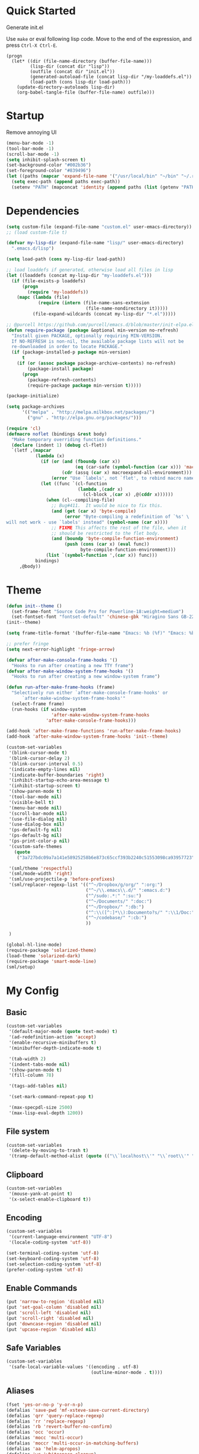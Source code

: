 * Quick Started

Generate init.el

Use =make= or eval following lisp code. Move to the end of the expression, and press ~Ctrl-X Ctrl-E~.

#+BEGIN_EXAMPLE
  (progn
    (let* ((dir (file-name-directory (buffer-file-name)))
           (lisp-dir (concat dir "lisp"))
           (outfile (concat dir "init.el"))
           (generated-autoload-file (concat lisp-dir "/my-loaddefs.el"))
           (load-path (cons lisp-dir load-path)))
      (update-directory-autoloads lisp-dir)
      (org-babel-tangle-file (buffer-file-name) outfile)))
#+END_EXAMPLE

* Startup

Remove annoying UI

#+BEGIN_SRC emacs-lisp
  (menu-bar-mode -1)
  (tool-bar-mode -1)
  (scroll-bar-mode -1)
  (setq inhibit-splash-screen t)
  (set-background-color "#002b36")
  (set-foreground-color "#839496")
  (let ((paths (mapcar 'expand-file-name '("/usr/local/bin" "~/bin" "~/.rbenv/shims"))))
    (setq exec-path (append paths exec-path))
    (setenv "PATH" (mapconcat 'identity (append paths (list (getenv "PATH"))) path-separator)))
#+END_SRC

* Dependencies

#+BEGIN_SRC emacs-lisp
  (setq custom-file (expand-file-name "custom.el" user-emacs-directory))
  ;; (load custom-file t)

  (defvar my-lisp-dir (expand-file-name "lisp/" user-emacs-directory)
    ".emacs.d/lisp")

  (setq load-path (cons my-lisp-dir load-path))

  ;; load loaddefs if generated, otherwise load all files in lisp
  (let ((loaddefs (concat my-lisp-dir "my-loaddefs.el")))
    (if (file-exists-p loaddefs)
        (progn
          (require 'my-loaddefs))
      (mapc (lambda (file)
              (require (intern (file-name-sans-extension
                                (file-name-nondirectory it)))))
            (file-expand-wildcards (concat my-lisp-dir "*.el")))))

  ;; @purcell https://github.com/purcell/emacs.d/blob/master/init-elpa.el
  (defun require-package (package &optional min-version no-refresh)
    "Install given PACKAGE, optionally requiring MIN-VERSION.
    If NO-REFRESH is non-nil, the available package lists will not be
    re-downloaded in order to locate PACKAGE."
    (if (package-installed-p package min-version)
        t
      (if (or (assoc package package-archive-contents) no-refresh)
          (package-install package)
        (progn
          (package-refresh-contents)
          (require-package package min-version t)))))

  (package-initialize)

  (setq package-archives
        '(("melpa" . "http://melpa.milkbox.net/packages/")
          ("gnu" . "http://elpa.gnu.org/packages/")))

  (require 'cl)
  (defmacro noflet (bindings &rest body)
    "Make temporary overriding function definitions."
    (declare (indent 1) (debug cl-flet))
    `(letf ,(mapcar
             (lambda (x)
               (if (or (and (fboundp (car x))
                            (eq (car-safe (symbol-function (car x))) 'macro))
                       (cdr (assq (car x) macroexpand-all-environment)))
                   (error "Use `labels', not `flet', to rebind macro names"))
               (let ((func `(cl-function
                             (lambda ,(cadr x)
                               (cl-block ,(car x) ,@(cddr x))))))
                 (when (cl--compiling-file)
                   ;; Bug#411.  It would be nice to fix this.
                   (and (get (car x) 'byte-compile)
                        (error "Byte-compiling a redefinition of `%s' \
  will not work - use `labels' instead" (symbol-name (car x))))
                   ;; FIXME This affects the rest of the file, when it
                   ;; should be restricted to the flet body.
                   (and (boundp 'byte-compile-function-environment)
                        (push (cons (car x) (eval func))
                              byte-compile-function-environment)))
                 (list `(symbol-function ',(car x)) func)))
             bindings)
       ,@body))
#+END_SRC
* Theme

#+BEGIN_SRC emacs-lisp
  (defun init--theme ()
    (set-frame-font "Source Code Pro for Powerline-18:weight=medium")
    (set-fontset-font "fontset-default" 'chinese-gbk "Hiragino Sans GB-22:weight=medium"))
  (init--theme)

  (setq frame-title-format '(buffer-file-name "Emacs: %b (%f)" "Emacs: %b"))

  ;; prefer fringe
  (setq next-error-highlight 'fringe-arrow)

  (defvar after-make-console-frame-hooks '()
    "Hooks to run after creating a new TTY frame")
  (defvar after-make-window-system-frame-hooks '()
    "Hooks to run after creating a new window-system frame")

  (defun run-after-make-frame-hooks (frame)
    "Selectively run either `after-make-console-frame-hooks' or
        `after-make-window-system-frame-hooks'"
    (select-frame frame)
    (run-hooks (if window-system
                   'after-make-window-system-frame-hooks
                 'after-make-console-frame-hooks)))

  (add-hook 'after-make-frame-functions 'run-after-make-frame-hooks)
  (add-hook 'after-make-window-system-frame-hooks 'init--theme)

  (custom-set-variables
   '(blink-cursor-mode t)
   '(blink-cursor-delay 2)
   '(blink-cursor-interval 0.5)
   '(indicate-empty-lines nil)
   '(indicate-buffer-boundaries 'right)
   '(inhibit-startup-echo-area-message t)
   '(inhibit-startup-screen t)
   '(show-paren-mode t)
   '(tool-bar-mode nil)
   '(visible-bell t)
   '(menu-bar-mode nil)
   '(scroll-bar-mode nil)
   '(use-file-dialog nil)
   '(use-dialog-box nil)
   '(ps-default-fg nil)
   '(ps-default-bg nil)
   '(ps-print-color-p nil)
   '(custom-safe-themes
     (quote
      ("3a727bdc09a7a141e58925258b6e873c65ccf393b2240c51553098ca93957723" "8aebf25556399b58091e533e455dd50a6a9cba958cc4ebb0aab175863c25b9a4" "d677ef584c6dfc0697901a44b885cc18e206f05114c8a3b7fde674fce6180879" default)))

   '(sml/theme 'respectful)
   '(sml/mode-width 'right)
   '(sml/use-projectile-p 'before-prefixes)
   '(sml/replacer-regexp-list '(("^~/Dropbox/g/org/" ":org:")
                                ("^~/\\.emacs\\.d/" ":emacs.d:")
                                ("^/sudo:.*:" ":su:")
                                ("^~/Documents/" ":doc:")
                                ("^~/Dropbox/" ":db:")
                                ("^:\\([^:]*\\):Documento?s/" ":\\1/Doc:")
                                ("^~/codebase/" ":cb:")
                                ))

   )

  (global-hl-line-mode)
  (require-package 'solarized-theme)
  (load-theme 'solarized-dark)
  (require-package 'smart-mode-line)
  (sml/setup)
#+END_SRC

* My Config

** Basic

#+BEGIN_SRC emacs-lisp
  (custom-set-variables
   '(default-major-mode (quote text-mode) t)
   '(ad-redefinition-action 'accept)
   '(enable-recursive-minibuffers t)
   '(minibuffer-depth-indicate-mode t)

   '(tab-width 2)
   '(indent-tabs-mode nil)
   '(show-paren-mode t)
   '(fill-column 78)

   '(tags-add-tables nil)

   '(set-mark-command-repeat-pop t)

   '(max-specpdl-size 2500)
   '(max-lisp-eval-depth 1200))
#+END_SRC

** File system

#+BEGIN_SRC emacs-lisp
  (custom-set-variables
   '(delete-by-moving-to-trash t)
   '(tramp-default-method-alist (quote (("\\`localhost\\'" "\\`root\\'" "sudo")))))
#+END_SRC

** Clipboard

#+BEGIN_SRC emacs-lisp
  (custom-set-variables
   '(mouse-yank-at-point t)
   '(x-select-enable-clipboard t))
#+END_SRC

** Encoding

#+BEGIN_SRC emacs-lisp
  (custom-set-variables
   '(current-language-environment "UTF-8")
   '(locale-coding-system 'utf-8))

  (set-terminal-coding-system 'utf-8)
  (set-keyboard-coding-system 'utf-8)
  (set-selection-coding-system 'utf-8)
  (prefer-coding-system 'utf-8)
#+END_SRC

** Enable Commands

#+BEGIN_SRC emacs-lisp
(put 'narrow-to-region 'disabled nil)
(put 'set-goal-column 'disabled nil)
(put 'scroll-left 'disabled nil)
(put 'scroll-right 'disabled nil)
(put 'downcase-region 'disabled nil)
(put 'upcase-region 'disabled nil)
#+END_SRC

** Safe Variables

#+BEGIN_SRC emacs-lisp
  (custom-set-variables
   '(safe-local-variable-values '((encoding . utf-8)
                                  (outline-minor-mode . t))))
#+END_SRC

** Aliases

#+BEGIN_SRC emacs-lisp
  (fset 'yes-or-no-p 'y-or-n-p)
  (defalias 'save-pwd 'mf-xsteve-save-current-directory)
  (defalias 'qrr 'query-replace-regexp)
  (defalias 'rr 'replace-regexp)
  (defalias 'rb 'revert-buffer-no-confirm)
  (defalias 'occ 'occur)
  (defalias 'mocc 'multi-occur)
  (defalias 'moccr 'multi-occur-in-matching-buffers)
  (defalias 'aa 'helm-apropos)
  (defalias 'wc 'whitespace-cleanup)
  (defalias 'flb 'add-file-local-variable)
  (defalias 'fll 'add-file-local-variable-prop-line)
  (defalias 'fl 'add-file-local-variable-prop-line)
  (defalias 'dl 'add-dir-local-variable)
  (defalias 'ack 'agap)
  (defalias 'sudo 'mf-find-alternativefooe-with-sudo)
  (defalias 'af 'auto-fill-mode)
#+END_SRC

* Functions

#+BEGIN_SRC emacs-lisp
  (defun iy-kill-buffer-and-window ()
    "Kill buffer and close the window."
    (interactive)
    (if (< (length (window-list)) 2)
        (kill-buffer)
      (kill-buffer-and-window)))
  (global-set-key (kbd "C-x K") 'iy-kill-buffer-and-window)
#+END_SRC

* Modules
** mac

#+BEGIN_SRC emacs-lisp
  (when (eq system-type 'darwin)
    (custom-set-variables '(mac-command-modifier 'super)
                          ;; '(mac-right-command-modifier 'super)
                          '(mac-option-modifier 'meta)
                          '(ns-pop-up-frames nil)
                          '(helm-locate-command "mdfind %s %s")
                          '(locate-command "mdfind"))

    (defalias 'mdfind 'locate)

    (define-key key-translation-map (kbd "H-<tab>") (kbd "M-TAB"))

    (if (file-executable-p "/usr/local/bin/gls")
        (setq insert-directory-program "/usr/local/bin/gls")
      (setq dired-use-ls-dired nil))

    (defun system-move-file-to-trash--using-rm-trash (filename)
      "Remove file specified by FILENAME using rm-trash"
      (call-process "ruby" nil nil nil
                    "-W0" "-KU"
                    (expand-file-name "~/.rm-trash/rm.rb")
                    "-rf"
                    filename))
    (unless (fboundp 'system-move-file-to-trash)
      (defalias
        'system-move-file-to-trash
        'system-move-file-to-trash--using-rm-trash))

    (require-package 'reveal-in-finder)
    (defun open-in-terminal ()
      (interactive)
      (require 'reveal-in-finder)
      (noflet ((reveal-in-finder-as
              (dir file)
              (call-process "open" nil nil nil "-a" "Terminal.app" dir)))
        (call-interactively 'reveal-in-finder)))
    (defun open-dir-in-marked-2 ()
      (interactive)
      (require 'reveal-in-finder)
      (noflet ((reveal-in-finder-as
              (dir file)
              (call-process "open" nil nil nil "-a" "Marked 2.app" dir)))
        (call-interactively 'reveal-in-finder)))
    (defun open-in-marked-2 ()
      (interactive)
      (require 'reveal-in-finder)
      (noflet ((reveal-in-finder-as
              (dir file)
              (call-process "open" nil nil nil "-a" "Marked 2.app"
                            (if file (concat dir file) dir))))
        (call-interactively 'reveal-in-finder)))

    (global-set-key (kbd "s-r") 'reveal-in-finder)
    (global-set-key (kbd "s-t") 'open-in-terminal))
#+END_SRC
** recentf
#+BEGIN_SRC emacs-lisp
  (custom-set-variables
   '(recentf-arrange-rules (quote ()))
   '(recentf-exclude (quote ("semantic\\.cache" "COMMIT_EDITMSG" "git-emacs-tmp.*" "\\.breadcrumb" "\\.ido\\.last" "\\.projects.ede" "/g/org/")))
   '(recentf-menu-filter (quote recentf-arrange-by-mode))
   '(recentf-max-saved-items 200))

  (recentf-mode +1)
  (defun ido-choose-from-recentf ()
    "Use ido to select a recently visited file from the `recentf-list'"
    (interactive)
    (find-file (ido-completing-read "Open file: " recentf-list nil t)))
#+END_SRC
** desktop
#+BEGIN_SRC emacs-lisp
  (custom-set-variables
   '(desktop-base-file-name ".emacs.desktop")
   '(desktop-path (list "." user-emacs-directory))
   '(desktop-restore-eager 14)
   '(desktop-save (quote ask-if-new))
   '(desktop-load-locked-desktop t)
   '(desktop-clear-preserve-buffers (list "\\*scratch\\*" "\\*Messages\\*" "\\*server\\*" "\\*tramp/.+\\*" "\\*Warnings\\*"
                                          "\\*Org Agenda\\*" ".*\\.org"))
   ;; Quietly load safe variables, otherwise it hang up Emacs when starting as daemon.
   '(enable-local-variables :safe))

  (defadvice desktop-clear (around init--bookmark-save-around-desktop-clear activate)
    (and (fboundp 'bookmark-save) (bookmark-save))
    ad-do-it
    (and (fboundp 'bookmark-load) (bookmark-load bookmark-default-file)))

  (desktop-save-mode +1)
  (setq history-length 250)
  (add-to-list 'desktop-globals-to-save 'file-name-history)
  (add-to-list 'desktop-globals-to-clear 'bookmark-alist)
  (add-to-list 'desktop-modes-not-to-save 'Info-mode)
  (add-to-list 'desktop-modes-not-to-save 'info-lookup-mode)
  (add-to-list 'desktop-modes-not-to-save 'fundamental-mode)
#+END_SRC
** evil

#+BEGIN_SRC emacs-lisp
  (custom-set-variables
   '(evil-shift-width 2)
   '(evil-esc-delay 0)
   '(evil-search-module 'evil-search)
   '(evil-leader/leader ","))
  (require-package 'evil)
  (require-package 'evil-surround)
  (require-package 'evil-indent-textobject)
  (require-package 'evil-leader)
  (require-package 'evil-visualstar)
  (require-package 'evil-jumper)
  (require-package 'evil-exchange)
  (evil-mode 1)
  (global-evil-surround-mode 1)
  (global-evil-leader-mode 1)
  (require 'evil-visualstar)
  (require 'evil-jumper)
  (evil-exchange-install)
  (autoload 'dired-jump "dired" "Jump to Dired buffer corresponding to current buffer.
")
  (evil-leader/set-key
    ":" 'evil-repeat-find-char-reverse
    ";" 'evil-repeat-find-char
    "a" 'ag-project-at-point
    "cc" 'iy-kill-buffer-and-window
    "gh" 'fasd-find-file
    "gf" 'find-file
    "gb" 'ido-switch-buffer
    "go" 'occur
    "gr" 'ido-choose-from-recentf
    "i" 'idomenu
    "ll" 'dired-jump
    "lf" 'dired-jump
    "lbe" 'ibuffer
    "lbs" 'ibuffer
    "lbv" 'ibuffer
    "m" 'next-error
    "M" 'compile
    "f" 'flycheck-next-error
    "F" 'flycheck-buffer
    "ot" 'open-in-terminal
    "of" 'reveal-in-finder
    "om" 'open-in-marked-2
    "oM" 'open-dir-in-marked-2
    "tt" 'tmux-repeat
    "to" 'tmux-select
    "ts" 'tmux-send
    "tn" 'tmux-toggle-send-next-compile-command
    "tcd" 'tmux-cd
    "u" 'undo-tree-visualize
    "n" 'evil-ex-nohighlight
    "," 'projectile-find-file)
  (define-key evil-normal-state-map (kbd ";") 'evil-ex)

  ;; (setq evil-default-state 'emacs)
  (define-key evil-emacs-state-map (kbd "C-o") 'evil-execute-in-normal-state)
  (evil-set-initial-state 'magit-log-edit-mode 'emacs)
  (evil-set-initial-state 'ibuffer-mode 'normal)

  (define-key evil-normal-state-map (kbd "C-j")  'windmove-down)
  (define-key evil-normal-state-map (kbd "C-k")  'windmove-up)
  (define-key evil-normal-state-map (kbd "C-h")  'windmove-left)
  (define-key evil-normal-state-map (kbd "C-l")  'windmove-right)
  (setq evil-emacs-state-cursor '("sienna" box))
  (setq evil-normal-state-cursor '("#839496" box))
  (setq evil-normal-state-tag   (propertize " <N>" 'face '((:foreground "#AFD628")))
        evil-emacs-state-tag    (propertize " <E>" 'face '((:foreground "sienna")))
        evil-replace-state-tag    (propertize " <R>" 'face '((:foreground "#D4000B")))
        evil-insert-state-tag   (propertize " <I>" 'face '((:foreground "white")))
        evil-motion-state-tag   (propertize " <M>" 'face '((:foreground "#AFD628")))
        evil-visual-state-tag   (propertize " <V>" 'face '((:foreground "#FDAD24")))
        evil-operator-state-tag (propertize " <O>" 'face '((:foreground "#AFD628"))))

  (define-key evil-normal-state-map (kbd "C-n") nil)
  (define-key evil-normal-state-map (kbd "C-p") nil)
  (define-key evil-normal-state-map "]e"  'next-error)
  (define-key evil-normal-state-map "[e"  'previous-error)
  (define-key evil-normal-state-map "]l"  'flycheck-next-error)
  (define-key evil-normal-state-map "[l"  'flycheck-previous-error)
  (define-key evil-normal-state-map "]s"  'flyspell-goto-next-error)
  (define-key evil-normal-state-map "z="  'ispell-word)
  (define-key evil-insert-state-map (kbd "C-x s") 'ispell-word)

  (define-key evil-normal-state-map " j" 'evil-ace-jump-line-mode)
  (define-key evil-normal-state-map " k" 'evil-ace-jump-line-mode)
  (define-key evil-normal-state-map " w" 'evil-ace-jump-word-mode)
  (define-key evil-normal-state-map " b" 'evil-ace-jump-word-mode)
  (define-key evil-normal-state-map " s" 'evil-ace-jump-char-mode)
  (define-key evil-normal-state-map " f" 'evil-ace-jump-char-mode)
  (define-key evil-normal-state-map " t" 'evil-ace-jump-char-to-mode)
  (define-key evil-operator-state-map " j" 'evil-ace-jump-line-mode)
  (define-key evil-operator-state-map " k" 'evil-ace-jump-line-mode)
  (define-key evil-operator-state-map " w" 'evil-ace-jump-word-mode)
  (define-key evil-operator-state-map " b" 'evil-ace-jump-word-mode)
  (define-key evil-operator-state-map " s" 'evil-ace-jump-char-mode)
  (define-key evil-operator-state-map " f" 'evil-ace-jump-char-mode)
  (define-key evil-operator-state-map " t" 'evil-ace-jump-char-to-mode)
  (define-key evil-visual-state-map " j" 'evil-ace-jump-line-mode)
  (define-key evil-visual-state-map " k" 'evil-ace-jump-line-mode)
  (define-key evil-visual-state-map " w" 'evil-ace-jump-word-mode)
  (define-key evil-visual-state-map " b" 'evil-ace-jump-word-mode)
  (define-key evil-visual-state-map " s" 'evil-ace-jump-char-mode)
  (define-key evil-visual-state-map " f" 'evil-ace-jump-char-mode)
  (define-key evil-visual-state-map " t" 'evil-ace-jump-char-to-mode)

  (define-key evil-normal-state-map "gH" 'evil-window-top)
  (define-key evil-normal-state-map "gL" 'evil-window-bottom)
  (define-key evil-normal-state-map "gM" 'evil-window-middle)
  (define-key evil-normal-state-map "H" 'beginning-of-line)
  (define-key evil-normal-state-map "L" 'end-of-line)
  (define-key evil-normal-state-map "M" 'back-to-ind)
  (define-key evil-motion-state-map "gH" 'evil-window-top)
  (define-key evil-motion-state-map "gL" 'evil-window-bottom)
  (define-key evil-motion-state-map "gM" 'evil-window-middle)
  (define-key evil-motion-state-map "H" 'beginning-of-line)
  (define-key evil-motion-state-map "L" 'end-of-line)

  (define-key evil-normal-state-map "`" 'evil-goto-mark-line)
  (define-key evil-normal-state-map "'" 'evil-goto-mark)
  (define-key evil-operator-state-map "`" 'evil-goto-mark-line)
  (define-key evil-operator-state-map "'" 'evil-goto-mark)
  (define-key evil-motion-state-map "`" 'evil-goto-mark-line)
  (define-key evil-motion-state-map "'" 'evil-goto-mark)
  (define-key evil-visual-state-map "`" 'evil-goto-mark-line)
  (define-key evil-visual-state-map "'" 'evil-goto-mark)

  (define-key evil-visual-state-map "gc" 'comment-dwim)
  (define-key evil-visual-state-map "Q" 'evil-fill-and-move)
  (define-key evil-normal-state-map "Q" (kbd "gqap"))
  (define-key evil-normal-state-map "Y" (kbd "y$"))
  (define-key evil-insert-state-map (kbd "C-e") 'end-of-line)
  (define-key evil-insert-state-map (kbd "C-y") 'yank)
#+END_SRC

** ido
#+BEGIN_SRC emacs-lisp
  (ido-mode +1)
  (ido-load-history)

  (define-key ido-file-completion-map [(meta ?l)] nil)
  (setq completion-ignored-extensions (cons ".meta" completion-ignored-extensions))
  (custom-set-variables
   '(ido-save-directory-list-file
     (expand-file-name ".ido.last" user-emacs-directory))
   '(ido-default-file-method 'selected-window)
   '(ido-default-buffer-method 'selected-window))
#+END_SRC
** ido-plus
#+BEGIN_SRC emacs-lisp
  (custom-set-variables
   '(ido-enable-regexp nil)
   '(ido-enable-flex-matching nil)
   '(ido-everywhere t)
   '(ido-read-file-name-as-directory-commands nil)
   '(ido-use-filename-at-point nil)
   '(flx-ido-threshhold 8000))

  (require-package 'flx)
  (require-package 'flx-ido)
  (require-package 'ido-hacks)
  (require-package 'ido-complete-space-or-hyphen)
  (require-package 'idomenu)
  (put 'bookmark-set 'ido 'ignore)
  (put 'ido-exit-minibuffer 'ido 'ignore)

  (ido-complete-space-or-hyphen-enable)

  (require 'ido-hacks)
  (ido-hacks-mode +1)
  ;; Use flx in flex matching
  (ad-disable-advice 'ido-set-matches-1 'around 'ido-hacks-ido-set-matches-1)
  (ad-activate 'ido-set-matches-1)
  (mapc (lambda (s) (put s 'ido-hacks-fix-default t))
        '(bookmark-set))

  (require 'flx-ido)
  (setq ido-use-faces nil)
  (flx-ido-mode +1)

  (defun init--ido-setup ()
    (define-key ido-completion-map (kbd "M-m") 'ido-merge-work-directories)
    (define-key ido-completion-map "\C-c" 'ido-toggle-case))

  (add-hook 'ido-setup-hook 'init--ido-setup)
#+END_SRC

** ido-vertical-mode

#+BEGIN_SRC emacs-lisp
  (require-package 'ido-vertical-mode)
  (ido-vertical-mode +1)
#+END_SRC

** undo-tree
#+BEGIN_SRC emacs-lisp
  (require-package 'undo-tree)
  (global-undo-tree-mode)
  (define-key undo-tree-map (kbd "C-x r") nil)
  (define-key ctl-x-r-map "u" 'undo-tree-save-state-to-register)
  (define-key ctl-x-r-map "U" 'undo-tree-restore-state-from-register)
#+END_SRC

** projectile

#+BEGIN_SRC emacs-lisp
  (require-package 'projectile)
  (custom-set-variables
   '(projectile-enable-caching t))
  (projectile-global-mode)
  (setq projectile-mode-line "")
#+END_SRC

** magit

#+BEGIN_SRC emacs-lisp
  (custom-set-variables
   '(magit-process-popup-time 60)
   '(magit-repo-dirs (expand-file-name "~/codebase"))
   '(magit-repo-dirs-depth 1))

  (require-package 'magit)

  (defun magit-toggle-whitespace ()
    (interactive)
    (if (member "-w" magit-diff-options)
        (magit-observe-whitespace)
      (magit-ignore-whitespace)))

  (defun magit-ignore-whitespace ()
    (interactive)
    (add-to-list 'magit-diff-options "-w")
    (magit-refresh))

  (defun magit-observe-whitespace ()
    (interactive)
    (setq magit-diff-options (remove "-w" magit-diff-options))
    (magit-refresh))

  (defun init--magit-mode ()
    (define-key magit-mode-map (kbd "W") 'magit-toggle-whitespace)
    (local-set-key [f12] 'magit-mode-quit-window))

  (add-hook 'magit-mode-hook 'init--magit-mode)

  (global-set-key [f12] 'magit-status)
#+END_SRC
** search-files

#+BEGIN_SRC emacs-lisp
  (require-package 'ag)
  (require-package 'wgrep-ag)

  (defun agcase (string directory)
    "Search using ag in a given DIRECTORY for a given search STRING,
  with STRING defaulting to the symbol under point.

  If called with a prefix, prompts for flags to pass to ag."
    (interactive (list (read-from-minibuffer "Search string: " (ag/dwim-at-point))
                       (read-directory-name "Directory: ")))
    (let ((ag-arguments (list "--nogroup" "--column" "--")))
      (ag/search string directory)))

  (define-key search-map (kbd "O") 'multi-occur)
  (define-key search-map (kbd "C-o") 'multi-occur-in-matching-buffers)
  (global-set-key (kbd "<f9>") 'rgrep)
  (global-set-key (kbd "<f10>") 'find-dired)
  (global-set-key (kbd "<f11>") 'find-grep-dired)
#+END_SRC

** mark

#+BEGIN_SRC emacs-lisp
  (require-package 'expand-region)

  (global-set-key (kbd "C-2") 'er/expand-region)
  (global-set-key [(meta ?@)] 'mark-word)
  (global-set-key [(control meta ? )] 'mark-sexp)

  ;; diactivate mark after narrow
  (defadvice narrow-to-region (after deactivate-mark (start end) activate)
    (deactivate-mark))
#+END_SRC

** editorconfig

#+BEGIN_SRC emacs-lisp
  (require-package 'editorconfig)
#+END_SRC

** compile-and-run

#+BEGIN_SRC emacs-lisp
  (global-set-key (kbd "C-`") 'next-error)
  (global-set-key (kbd "C-~") 'previous-error)
#+END_SRC

** alternative-files

#+BEGIN_SRC emacs-lisp
  (defun alternative-files-go-finder (&optional file)
    (let ((file (or file (alternative-files--detect-file-name))))
      (cond
       ((string-match "^\\(.+\\)_test\\.go$" file)
        (let ((base (match-string 1 file)))
          (list
           (concat base ".go"))))

       ((string-match "^\\(.*\\)\\.go$" file)
        (let* ((base (match-string 1 file)))
          (list
           (concat base "_test.go")))))))

  (setq alternative-files-user-functions
        '(alternative-files-go-finder))

  (setq alternative-files-root-dir-function 'projectile-project-p)

  (define-key search-map "a" 'alternative-files-find-file)
  (define-key search-map (kbd "M-a") 'alternative-files-find-file)
  (define-key search-map (kbd "A") 'alternative-files-create-file)
#+END_SRC
** ibuffer
#+BEGIN_SRC emacs-lisp
  (global-set-key (kbd "C-x C-b") 'ibuffer)
#+END_SRC
** prog-mode-generic

#+BEGIN_SRC emacs-lisp
  (add-hook 'prog-mode-hook 'electric-pair-mode)
#+END_SRC

** erlang

#+BEGIN_SRC emacs-lisp
  (defun init--erlang-mode ()
    (run-hooks 'prog-mode-hook))

  (defun init--erlang-load ()
    (remove-hook 'erlang-mode-hook 'init--erlang-load)
    (setq inferior-erlang-machine-options '("-sname" "emacs"))
    (setq erlang-indent-level 4)
    (setq erlang-root-dir
          (if (eq system-type 'darwin)
              "/usr/local/Cellar/erlang"
            "/usr/lib/erlang")))

  (add-hook 'erlang-mode-hook 'init--erlang-mode)
  (add-hook 'erlang-mode-hook 'init--erlang-load)
  (add-hook 'elixir-mode-hook 'init--elixir-mode)
  (add-to-list 'auto-mode-alist '("rebar\\.config\\'" . erlang-mode))
  (add-to-list 'auto-mode-alist '("\\.app\\.src\\'" . erlang-mode))

  (require-package 'erlang)
  (require-package 'elixir-mode)
#+END_SRC

** html-template-modes

#+BEGIN_SRC emacs-lisp
  (require-package 'slim-mode)
  (require-package 'web-mode)

  (defun init--slim-mode ()
    (setq electric-indent-inhibit t))
  (add-hook 'slim-mode-hook 'init--slim-mode)
#+END_SRC

** yaml

#+BEGIN_SRC emacs-lisp
(require-package 'yaml-mode)
#+END_SRC
** fasd
#+BEGIN_SRC emacs-lisp
  (require-package 'fasd)
  (global-fasd-mode 1)
#+END_SRC

** ace-jump-mode

#+BEGIN_SRC emacs-lisp
  (require-package 'ace-jump-mode)
#+END_SRC

** hippie-expand

#+BEGIN_SRC emacs-lisp
(defun sanityinc/dabbrev-friend-buffer (other-buffer)
  (< (buffer-size other-buffer) (* 1 1024 1024)))

(setq dabbrev-friend-buffer-function 'sanityinc/dabbrev-friend-buffer)

(setq hippie-expand-try-functions-list
      '(
        try-expand-dabbrev
        try-expand-dabbrev-visible
        try-expand-dabbrev-all-buffers
        try-expand-dabbrev-from-kill
        try-complete-file-name-partially
        try-complete-file-name
        try-complete-lisp-symbol-partially
        try-complete-lisp-symbol
        try-expand-list))

(global-set-key (kbd "M-/") 'hippie-expand)
#+END_SRC
** backup
#+BEGIN_SRC emacs-lisp
  ;; Place all backup files into this directory
  (custom-set-variables
   '(auto-save-interval 300)
   '(auto-save-timeout 10)
   '(backup-directory-alist (list (cons "." (expand-file-name "backup" user-emacs-directory))))
   '(backup-by-copying t)
   '(delete-old-versions t)
   '(kept-new-versions 20)
   '(kept-old-versions 2)
   '(vc-make-backup-files t)
   '(version-control t))

  (defun init--force-backup ()
    "Reset backed up flag."
    (setq buffer-backed-up nil))

  ;; Make a backup after save whenever the file
  ;; is auto saved. Otherwise Emacs only make one backup after opening the file.
  (add-hook 'auto-save-hook 'init--force-backup)
#+END_SRC
** flycheck
#+BEGIN_SRC emacs-lisp
  (custom-set-variables
   '(flycheck-standard-error-navigation nil))
  (require-package 'flycheck)
  (require 'flycheck)

  ;; Include pa for rebar project
  (put 'erlang 'flycheck-command
       '("erlc" (eval
                 (if (projectile-project-p)
                     (cons
                      "-I"
                      (cons
                       (concat (projectile-project-root) "include")
                       (cons "-pa"
                             (cons (concat (projectile-project-root) "ebin")
                                   (apply 'append (mapcar
                                                   (lambda (dir) (list "-pa" dir))
                                                   (file-expand-wildcards (concat (projectile-project-root) "deps/*/ebin"))))))))
                        nil))
         "-o" temporary-directory "-Wall" source))
  (put 'elixir 'flycheck-command
       '("elixirc" (eval
                 (if (projectile-project-p)
                     (apply 'append (mapcar
                                     (lambda (dir) (list "-pa" dir))
                                     (file-expand-wildcards (concat (projectile-project-root) "_build/dev/lib/*/ebin"))))
                        nil))
         "-o" temporary-directory "--ignore-module-conflict" source))
  (put 'erlang 'flycheck-predicate '(lambda () (and (buffer-file-name) (string-match-p "\\.erl\\'" (buffer-file-name)))))
  (setq flycheck-mode-line-lighter " fC")
  (global-flycheck-mode)

  (defun init--disable-emacs-lisp-checkdoc-in-org-src-mode ()
    (make-local-variable 'flycheck-checkers)
    (setq flycheck-checkers (delq 'emacs-lisp-checkdoc flycheck-checkers)))

  (add-hook 'org-src-mode-hook 'init--disable-emacs-lisp-checkdoc-in-org-src-mode)
#+END_SRC
** spell
#+BEGIN_SRC emacs-lisp
(custom-set-variables
 '(flyspell-use-meta-tab nil))

(defun init--flyspell-mode ()
  (define-key flyspell-mode-map [(control ?\,)] nil)
  (define-key flyspell-mode-map [(control ?\.)] nil))

(add-hook 'flyspell-mode-hook 'init--flyspell-mode)

(add-hook 'prog-mode-hook 'flyspell-prog-mode)
(add-hook 'message-mode-hook 'flyspell-mode)
(add-hook 'org-mode-hook 'flyspell-mode)
(add-hook 'markdown-mode-hook 'flyspell-mode)
#+END_SRC
** diminish

#+BEGIN_SRC emacs-lisp
  (defmacro diminish-on-load (hook mode &optional to-what)
    (let ((func (intern (concat "diminish-" (symbol-name mode)))))
      `(if (and (boundp ',mode) ,mode)
           (diminish ',mode ,to-what)
         (defun ,func ()
           (diminish ',mode ,to-what)
           (remove-hook ',hook ',func))
         (add-hook ',hook ',func))))

  (require-package 'diminish)

  (diminish-on-load highlight-parentheses-mode-hook highlight-parentheses-mode)
  (diminish-on-load yas-minor-mode-hook yas-minor-mode)
  (diminish-on-load whitespace-mode-hook global-whitespace-mode)
  (diminish-on-load whitespace-mode-hook whitespace-mode)
  (diminish-on-load whole-line-or-region-on-hook whole-line-or-region-mode)
  (diminish-on-load hs-minor-mode-hook hs-minor-mode)
  (diminish-on-load flyspell-mode-hook flyspell-mode " fS")
  (diminish-on-load paredit-mode-hook paredit-mode)
  (diminish-on-load undo-tree-mode-hook undo-tree-mode)
  (diminish-on-load outline-minor-mode-hook outline-minor-mode)
  (diminish-on-load highlight-indentation-mode-hook highlight-indentation-mode)
  (diminish-on-load highlight-indentation-current-column-mode-hook highlight-indentation-current-column-mode)
  (diminish-on-load rspec-mode-hook rspec-mode)
  (diminish-on-load rails-rspec-model-minor-mode-hook rails-rspec-model-minor-mode)
  (diminish-on-load rails-model-minor-mode-hook rails-model-minor-mode)
  (diminish-on-load rails-controller-minor-mode-hook rails-controller-minor-mode)
  (diminish-on-load ruby-end-mode-hook ruby-end-mode)
  (diminish 'abbrev-mode)
  (diminish 'auto-fill-function " F")
#+END_SRC
** server
#+BEGIN_SRC emacs-lisp
  (defcustom server-delete-frame-functions
    '(anything-c-adaptive-save-history
      bookmark-exit-hook-internal
      ac-comphist-save
      ido-kill-emacs-hook
      org-clock-save
      org-id-locations-save
      org-babel-remove-temporary-directory
      recentf-save-list
      semanticdb-kill-emacs-hook
      session-save-session
      w3m-arrived-shutdown
      w3m-cookie-shutdown
      tramp-dump-connection-properties)
    "List of functions that should be called when a OS window is closed"
    :group 'server
    :type '(repeat symbol))

  (defun server--last-frontend-frame-p ()
    (= 2 (length (frame-list))))

  (defun server--run-delete-frame-functions (frame)
    (when (server--last-frontend-frame-p)
      (mapc (lambda (f)
              (when (fboundp f)
                (funcall f)))
            server-delete-frame-functions)))

  ;; Buggy to run the functions in MacOS X
  (when (daemonp)
    (add-hook 'delete-frame-functions 'server--run-delete-frame-functions))

  (define-minor-mode server-edit-minor-mode
    "Allow C-c C-c to run server-edit without change major modes keymap"
    nil ""
    (let ((map (make-sparse-keymap)))
      (define-key map (kbd "C-c C-c") 'server-edit)
      map))

  (defun init--server-visit ()
    (when (and
           (buffer-file-name)
           (string-match-p
            "^zsh[a-zA-Z0-9]+$"
            (file-name-nondirectory (buffer-file-name))))
      (sh-mode)
      (sh-set-shell "zsh"))
    (server-edit-minor-mode +1))

  ;; run last to run on the minor mode for any enabled major modes
  (add-hook 'server-visit-hook 'init--server-visit t)

  (server-start)
#+END_SRC
